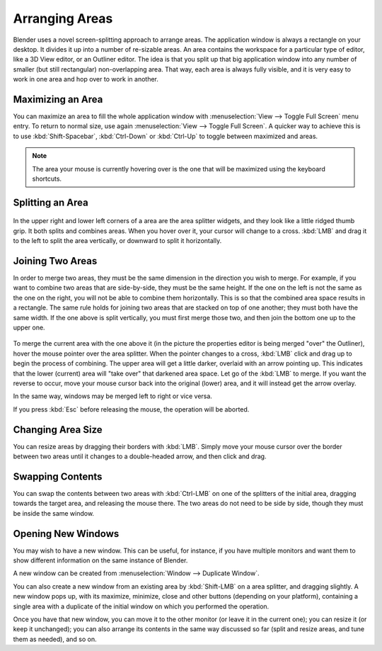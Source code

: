 
***************
Arranging Areas
***************

Blender uses a novel screen-splitting approach to arrange areas.
The application window is always a rectangle on your desktop.
It divides it up into a number of re-sizable areas.
An area contains the workspace for a particular type of editor, like a 3D View editor,
or an Outliner editor.
The idea is that you split up that big application window into any number of smaller
(but still rectangular) non-overlapping area. That way,
each area is always fully visible,
and it is very easy to work in one area and hop over to work in another.


Maximizing an Area
==================

You can maximize an area to fill the whole application window with
:menuselection:`View --> Toggle Full Screen` menu entry.
To return to normal size,
use again :menuselection:`View --> Toggle Full Screen`.
A quicker way to achieve this is to use :kbd:`Shift-Spacebar`,
:kbd:`Ctrl-Down` or :kbd:`Ctrl-Up` to toggle between maximized and areas.

.. note::

   The area your mouse is currently hovering over is the one that will be maximized using
   the keyboard shortcuts.


Splitting an Area
=================

.. figure:: /images/interface-window_system-arranging_areas-split_widget.jpg


In the upper right and lower left corners of a area are the area splitter widgets,
and they look like a little ridged thumb grip. It both splits and combines areas.
When you hover over it, your cursor will change to a cross.
:kbd:`LMB` and drag it to the left to split the area vertically,
or downward to split it horizontally.


Joining Two Areas
=================

In order to merge two areas,
they must be the same dimension in the direction you wish to merge. For example,
if you want to combine two areas that are side-by-side, they must be the same height.
If the one on the left is not the same as the one on the right,
you will not be able to combine them horizontally.
This is so that the combined area space results in a rectangle.
The same rule holds for joining two areas that are stacked on top of one another;
they must both have the same width. If the one above is split vertically,
you must first merge those two, and then join the bottom one up to the upper one.

.. figure:: /images/interface-window_system-arranging_areas-join_areas.jpg
   :width: 250px


To merge the current area with the one above it
(in the picture the properties editor is being merged "over" the Outliner),
hover the mouse pointer over the area splitter. When the pointer changes to a cross,
:kbd:`LMB` click and drag up to begin the process of combining.
The upper area will get a little darker, overlaid with an arrow pointing up.
This indicates that the lower (current) area will "take over" that darkened area space.
Let go of the :kbd:`LMB` to merge. If you want the reverse to occur,
move your mouse cursor back into the original (lower) area,
and it will instead get the arrow overlay.

In the same way, windows may be merged left to right or vice versa.

If you press :kbd:`Esc` before releasing the mouse, the operation will be aborted.


Changing Area Size
==================

You can resize areas by dragging their borders with :kbd:`LMB`. Simply move your
mouse cursor over the border between two areas until it changes to a double-headed arrow,
and then click and drag.


Swapping Contents
=================

You can swap the contents between two areas with :kbd:`Ctrl-LMB` on one of the
splitters of the initial area, dragging towards the target area,
and releasing the mouse there.
The two areas do not need to be side by side, though they must be inside the same window.


Opening New Windows
===================

You may wish to have a new window. This can be useful, for instance,
if you have multiple monitors and want them to show different information on the same instance of Blender.

A new window can be created from :menuselection:`Window --> Duplicate Window`.

You can also create a new window from an existing area by :kbd:`Shift-LMB` on a area splitter,
and dragging slightly.
A new window pops up, with its maximize, minimize, close and other buttons
(depending on your platform), containing a single area with a duplicate of the initial window
on which you performed the operation.

Once you have that new window, you can move it to the other monitor
(or leave it in the current one); you can resize it (or keep it unchanged);
you can also arrange its contents in the same way discussed so far
(split and resize areas, and tune them as needed), and so on.
